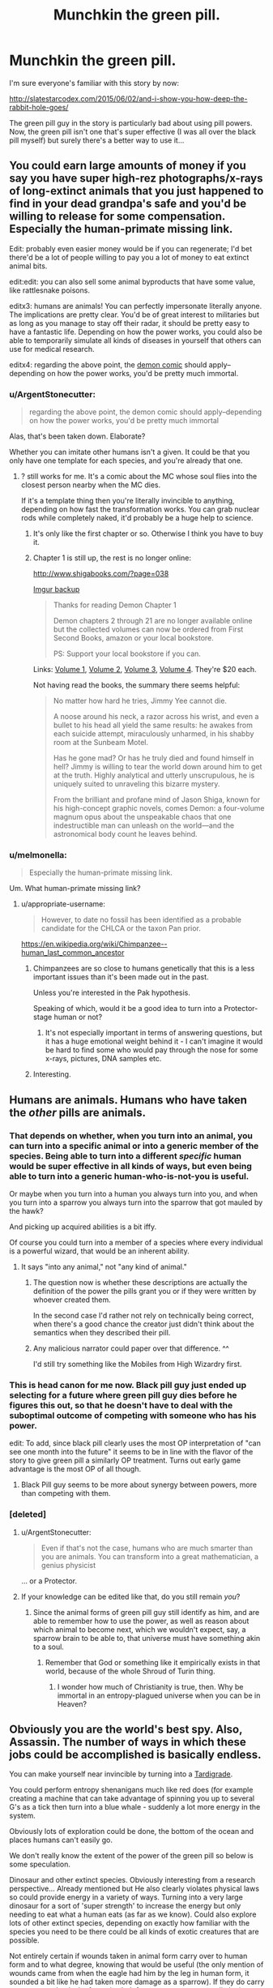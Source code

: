 #+TITLE: Munchkin the green pill.

* Munchkin the green pill.
:PROPERTIES:
:Author: ArgentStonecutter
:Score: 29
:DateUnix: 1486674736.0
:DateShort: 2017-Feb-10
:END:
I'm sure everyone's familiar with this story by now:

[[http://slatestarcodex.com/2015/06/02/and-i-show-you-how-deep-the-rabbit-hole-goes/]]

The green pill guy in the story is particularly bad about using pill powers. Now, the green pill isn't one that's super effective (I was all over the black pill myself) but surely there's a better way to use it...


** You could earn large amounts of money if you say you have super high-rez photographs/x-rays of long-extinct animals that you just happened to find in your dead grandpa's safe and you'd be willing to release for some compensation. Especially the human-primate missing link.

Edit: probably even easier money would be if you can regenerate; I'd bet there'd be a lot of people willing to pay you a lot of money to eat extinct animal bits.

edit:edit: you can also sell some animal byproducts that have some value, like rattlesnake poisons.

editx3: humans are animals! You can perfectly impersonate literally anyone. The implications are pretty clear. You'd be of great interest to militaries but as long as you manage to stay off their radar, it should be pretty easy to have a fantastic life. Depending on how the power works, you could also be able to temporarily simulate all kinds of diseases in yourself that others can use for medical research.

editx4: regarding the above point, the [[http://www.shigabooks.com/][demon comic]] should apply--depending on how the power works, you'd be pretty much immortal.
:PROPERTIES:
:Author: appropriate-username
:Score: 17
:DateUnix: 1486675197.0
:DateShort: 2017-Feb-10
:END:

*** u/ArgentStonecutter:
#+begin_quote
  regarding the above point, the demon comic should apply--depending on how the power works, you'd be pretty much immortal
#+end_quote

Alas, that's been taken down. Elaborate?

Whether you can imitate other humans isn't a given. It could be that you only have one template for each species, and you're already that one.
:PROPERTIES:
:Author: ArgentStonecutter
:Score: 7
:DateUnix: 1486682240.0
:DateShort: 2017-Feb-10
:END:

**** ? still works for me. It's a comic about the MC whose soul flies into the closest person nearby when the MC dies.

If it's a template thing then you're literally invincible to anything, depending on how fast the transformation works. You can grab nuclear rods while completely naked, it'd probably be a huge help to science.
:PROPERTIES:
:Author: appropriate-username
:Score: 2
:DateUnix: 1486685055.0
:DateShort: 2017-Feb-10
:END:

***** It's only like the first chapter or so. Otherwise I think you have to buy it.
:PROPERTIES:
:Author: MontyPiethon
:Score: 7
:DateUnix: 1486707813.0
:DateShort: 2017-Feb-10
:END:


***** Chapter 1 is still up, the rest is no longer online:

[[http://www.shigabooks.com/?page=038]]

[[http://i.imgur.com/Ki7ng0g.gif][Imgur backup]]

#+begin_quote
  Thanks for reading Demon Chapter 1

  Demon chapters 2 through 21 are no longer available online but the collected volumes can now be ordered from First Second Books, amazon or your local bookstore.

  PS: Support your local bookstore if you can.
#+end_quote

Links: [[http://us.macmillan.com/books/9781626724525][Volume 1]], [[http://us.macmillan.com/books/9781626724532][Volume 2]], [[http://us.macmillan.com/books/9781626724549][Volume 3]], [[http://us.macmillan.com/books/9781626724556][Volume 4]]. They're $20 each.

Not having read the books, the summary there seems helpful:

#+begin_quote
  No matter how hard he tries, Jimmy Yee cannot die.

  A noose around his neck, a razor across his wrist, and even a bullet to his head all yield the same results: he awakes from each suicide attempt, miraculously unharmed, in his shabby room at the Sunbeam Motel.

  Has he gone mad? Or has he truly died and found himself in hell? Jimmy is willing to tear the world down around him to get at the truth. Highly analytical and utterly unscrupulous, he is uniquely suited to unraveling this bizarre mystery.

  From the brilliant and profane mind of Jason Shiga, known for his high-concept graphic novels, comes Demon: a four-volume magnum opus about the unspeakable chaos that one indestructible man can unleash on the world---and the astronomical body count he leaves behind.
#+end_quote
:PROPERTIES:
:Author: LeifCarrotson
:Score: 2
:DateUnix: 1488382025.0
:DateShort: 2017-Mar-01
:END:


*** u/melmonella:
#+begin_quote
  Especially the human-primate missing link.
#+end_quote

Um. What human-primate missing link?
:PROPERTIES:
:Author: melmonella
:Score: 1
:DateUnix: 1486739172.0
:DateShort: 2017-Feb-10
:END:

**** u/appropriate-username:
#+begin_quote
  However, to date no fossil has been identified as a probable candidate for the CHLCA or the taxon Pan prior.
#+end_quote

[[https://en.wikipedia.org/wiki/Chimpanzee%E2%80%93human_last_common_ancestor][https://en.wikipedia.org/wiki/Chimpanzee--human_last_common_ancestor]]
:PROPERTIES:
:Author: appropriate-username
:Score: 1
:DateUnix: 1486739783.0
:DateShort: 2017-Feb-10
:END:

***** Chimpanzees are so close to humans genetically that this is a less important issues than it's been made out in the past.

Unless you're interested in the Pak hypothesis.

Speaking of which, would it be a good idea to turn into a Protector-stage human or not?
:PROPERTIES:
:Author: ArgentStonecutter
:Score: 3
:DateUnix: 1486751200.0
:DateShort: 2017-Feb-10
:END:

****** It's not especially important in terms of answering questions, but it has a huge emotional weight behind it - I can't imagine it would be hard to find some who would pay through the nose for some x-rays, pictures, DNA samples etc.
:PROPERTIES:
:Author: Flashbunny
:Score: 1
:DateUnix: 1486792625.0
:DateShort: 2017-Feb-11
:END:


***** Interesting.
:PROPERTIES:
:Author: melmonella
:Score: 1
:DateUnix: 1486752492.0
:DateShort: 2017-Feb-10
:END:


** Humans are animals. Humans who have taken the /other/ pills are animals.
:PROPERTIES:
:Author: awesomeideas
:Score: 31
:DateUnix: 1486676810.0
:DateShort: 2017-Feb-10
:END:

*** That depends on whether, when you turn into an animal, you can turn into a specific animal or into a generic member of the species. Being able to turn into a different /specific/ human would be super effective in all kinds of ways, but even being able to turn into a generic human-who-is-not-you is useful.

Or maybe when you turn into a human you always turn into you, and when you turn into a sparrow you always turn into the sparrow that got mauled by the hawk?

And picking up acquired abilities is a bit iffy.

Of course you could turn into a member of a species where every individual is a powerful wizard, that would be an inherent ability.
:PROPERTIES:
:Author: ArgentStonecutter
:Score: 15
:DateUnix: 1486682162.0
:DateShort: 2017-Feb-10
:END:

**** It says "into any animal," not "any kind of animal."
:PROPERTIES:
:Author: awesomeideas
:Score: 14
:DateUnix: 1486687142.0
:DateShort: 2017-Feb-10
:END:

***** The question now is whether these descriptions are actually the definition of the power the pills grant you or if they were written by whoever created them.

In the second case I'd rather not rely on technically being correct, when there's a good chance the creator just didn't think about the semantics when they described their pill.
:PROPERTIES:
:Author: DropZeHamma
:Score: 5
:DateUnix: 1486718505.0
:DateShort: 2017-Feb-10
:END:


***** Any malicious narrator could paper over that difference. ^^

I'd still try something like the Mobiles from High Wizardry first.
:PROPERTIES:
:Author: ArgentStonecutter
:Score: 2
:DateUnix: 1486721849.0
:DateShort: 2017-Feb-10
:END:


*** This is head canon for me now. Black pill guy just ended up selecting for a future where green pill guy dies before he figures this out, so that he doesn't have to deal with the suboptimal outcome of competing with someone who has his power.

edit: To add, since black pill clearly uses the most OP interpretation of "can see one month into the future" it seems to be in line with the flavor of the story to give green pill a similarly OP treatment. Turns out early game advantage is the most OP of all though.
:PROPERTIES:
:Author: throwaway11252016
:Score: 9
:DateUnix: 1486743171.0
:DateShort: 2017-Feb-10
:END:

**** Black Pill guy seems to be more about synergy between powers, more than competing with them.
:PROPERTIES:
:Author: ArgentStonecutter
:Score: 2
:DateUnix: 1486750929.0
:DateShort: 2017-Feb-10
:END:


*** [deleted]
:PROPERTIES:
:Score: 3
:DateUnix: 1486746924.0
:DateShort: 2017-Feb-10
:END:

**** u/ArgentStonecutter:
#+begin_quote
  Even if that's not the case, humans who are much smarter than you are animals. You can transform into a great mathematician, a genius physicist
#+end_quote

... or a Protector.
:PROPERTIES:
:Author: ArgentStonecutter
:Score: 1
:DateUnix: 1486751265.0
:DateShort: 2017-Feb-10
:END:


**** If your knowledge can be edited like that, do you still remain /you/?
:PROPERTIES:
:Author: melmonella
:Score: 1
:DateUnix: 1486813498.0
:DateShort: 2017-Feb-11
:END:

***** Since the animal forms of green pill guy still identify as him, and are able to remember how to use the power, as well as reason about which animal to become next, which we wouldn't expect, say, a sparrow brain to be able to, that universe must have something akin to a soul.
:PROPERTIES:
:Author: Magnap
:Score: 7
:DateUnix: 1486823510.0
:DateShort: 2017-Feb-11
:END:

****** Remember that God or something like it empirically exists in that world, because of the whole Shroud of Turin thing.
:PROPERTIES:
:Author: JackStargazer
:Score: 4
:DateUnix: 1486824238.0
:DateShort: 2017-Feb-11
:END:

******* I wonder how much of Christianity is true, then. Why be immortal in an entropy-plagued universe when you can be in Heaven?
:PROPERTIES:
:Author: Magnap
:Score: 1
:DateUnix: 1486927659.0
:DateShort: 2017-Feb-12
:END:


** Obviously you are the world's best spy. Also, Assassin. The number of ways in which these jobs could be accomplished is basically endless.

You can make yourself near invincible by turning into a [[http://www.dailymail.co.uk/news/article-2280286/Meet-toughest-animal-planet-The-water-bear-survive-frozen-boiled-float-space-live-200-years.html][Tardigrade]].

You could perform entropy shenanigans much like red does (for example creating a machine that can take advantage of spinning you up to several G's as a tick then turn into a blue whale - suddenly a lot more energy in the system.

Obviously lots of exploration could be done, the bottom of the ocean and places humans can't easily go.

We don't really know the extent of the power of the green pill so below is some speculation.

Dinosaur and other extinct species. Obviously interesting from a research perspective... Already mentioned but He also clearly violates physical laws so could provide energy in a variety of ways. Turning into a very large dinosaur for a sort of 'super strength' to increase the energy but only needing to eat what a human eats (as far as we know). Could also explore lots of other extinct species, depending on exactly how familiar with the species you need to be there could be all kinds of exotic creatures that are possible.

Not entirely certain if wounds taken in animal form carry over to human form and to what degree, knowing that would be useful (the only mention of wounds came from when the eagle had him by the leg in human form, it sounded a bit like he had taken more damage as a sparrow). If they do carry over, you can heal a lot faster in sloth form or even regenerate limbs in salamander form. If they don't, you can harvest materials more aggressively than mentioned earlier and perform all kinds of shenanigans.

If he is not limited to animals but any living creature: Having human intelligence as a bacteria would certainly be interesting from a scientific perspective and might yield useful information. Could you reproduce in bacterial form and split into several yous?

Could he turn into an aspen forest, which is technically a single organism? I just don't know the extent of his shapeshifting powers...

I'll try to think of some more but thats what I got for now.
:PROPERTIES:
:Author: Ozimandius
:Score: 11
:DateUnix: 1486677216.0
:DateShort: 2017-Feb-10
:END:

*** u/ArgentStonecutter:
#+begin_quote
  Obviously you are the world's best spy. Also, Assassin. The number of ways in which these jobs could be accomplished is basically endless.
#+end_quote

Depending on how the narrator nerfs the ability, of course.

#+begin_quote
  You could perform entropy shenanigans much like red does (for example creating a machine that can take advantage of spinning you up to several G's as a tick then turn into a blue whale - suddenly a lot more energy in the system.
#+end_quote

A perpetual motion machine with a cycle time limited by how fast you could transform would be pretty easy to design.

#+begin_quote
  Obviously lots of exploration could be done, the bottom of the ocean and places humans can't easily go.
#+end_quote

Blue pill guy is already doing that, but yeh.

#+begin_quote
  Having human intelligence as a bacteria would certainly be interesting from a scientific perspective and might yield useful information.
#+end_quote

Or insanity. Bacterial senses would be super different.

#+begin_quote
  Could you reproduce in bacterial form and split into several yous?
#+end_quote

And once you do, when you change back, does Rule 34 apply?
:PROPERTIES:
:Author: ArgentStonecutter
:Score: 3
:DateUnix: 1486682763.0
:DateShort: 2017-Feb-10
:END:

**** Is "sense" even the right word for what bacteria do, qualitatively? What if you found that a bacteria is totally mechanical, with no brain or brain-equivalent for the mind to jack into? You'd just go totally dark, deprived of all senses, and then you'd probably die eventually.
:PROPERTIES:
:Score: 3
:DateUnix: 1486707155.0
:DateShort: 2017-Feb-10
:END:

***** Well, if he is able to think normally as a sparrow, obviously there are some supernatural shenanigans going on, which is why I mentioned it. You would obviously want to try it first on a sliding scale of creature sizes and brain capacities until you were sure.
:PROPERTIES:
:Author: Ozimandius
:Score: 6
:DateUnix: 1486731024.0
:DateShort: 2017-Feb-10
:END:


*** u/CCC_037:
#+begin_quote
  You could perform entropy shenanigans much like red does (for example creating a machine that can take advantage of spinning you up to several G's as a tick then turn into a blue whale - suddenly a lot more energy in the system.
#+end_quote

He'd get a lot less dizzy by simply standing on a spring-loaded platform and rapidly switching between blue whale and flea.

Though he'd still only generate a tiny fraction of the energy that Red does, of course.
:PROPERTIES:
:Author: CCC_037
:Score: 3
:DateUnix: 1486729814.0
:DateShort: 2017-Feb-10
:END:

**** We don't have exact numbers on red's super strength, but exerting 300,000 lbs of force would be hard to call a tiny fraction of it in my opinion.
:PROPERTIES:
:Author: Ozimandius
:Score: 2
:DateUnix: 1486730647.0
:DateShort: 2017-Feb-10
:END:

***** We do have that people thought he had 'no upper limit'. I get the impression he could have easily picked up beached whales and tossed them into the sea in order to try to impress girls at some point. He might even have juggled them if he had the coordination.
:PROPERTIES:
:Author: CCC_037
:Score: 3
:DateUnix: 1486738430.0
:DateShort: 2017-Feb-10
:END:


** It says 'any animal', that leaves open at least three possibilities that I haven't seen yet.

1. Fictional animals

2. Alien animals

3. Future animals

Future variants of humans could be particularly useful as transformation subjects
:PROPERTIES:
:Author: GullibleCynic
:Score: 7
:DateUnix: 1486705820.0
:DateShort: 2017-Feb-10
:END:

*** I (indirectly) referenced fictional alien future animals in my comment about the species where every individual is a wizard. ^^
:PROPERTIES:
:Author: ArgentStonecutter
:Score: 1
:DateUnix: 1486721813.0
:DateShort: 2017-Feb-10
:END:


*** Nobody. Messes. With. The Kraken.
:PROPERTIES:
:Author: CCC_037
:Score: 1
:DateUnix: 1486729947.0
:DateShort: 2017-Feb-10
:END:


** Knowing the end result? Do nothing stupid, get immortality.

Not knowing the end result, go into tentacle porn, maybe steal things, avoid the eyes military science at all costs.
:PROPERTIES:
:Author: monkyyy0
:Score: 4
:DateUnix: 1486679623.0
:DateShort: 2017-Feb-10
:END:

*** u/ArgentStonecutter:
#+begin_quote
  Do nothing stupid, get immortality.
#+end_quote

Assuming it's not accompanied by scientifically unlikely magic plot bunnies like "injuries and aging carry over no matter what you change into, don't spend too much time as a fast-aging species".
:PROPERTIES:
:Author: ArgentStonecutter
:Score: 2
:DateUnix: 1486682389.0
:DateShort: 2017-Feb-10
:END:

**** Nah, chill out as that immortal jellyfish. Since it goes back in it's life cycle, it should deage you if aging carries over
:PROPERTIES:
:Author: CreationBlues
:Score: 5
:DateUnix: 1486703059.0
:DateShort: 2017-Feb-10
:END:

***** Nah, shapeshift into a younger version of yourself every now and then and you are golden.
:PROPERTIES:
:Author: Icare0
:Score: 3
:DateUnix: 1486735749.0
:DateShort: 2017-Feb-10
:END:


***** Don't they die easily if the water temperature isn't exactly right or something?
:PROPERTIES:
:Author: CCC_037
:Score: 2
:DateUnix: 1486729871.0
:DateShort: 2017-Feb-10
:END:


** The problem with this pill, as this thread is demonstrating, is that there's such an endless amount of ways to interpret the powers it grants that it's hard to really know if it's overpowered or terrible.

Assuming it works even remotely like Animorphs (or, even better, r!Animorphs) would make it incredibly useful for a spy or assassin, but what I'm more interested in is the potential scientific benefits.

You would be the first conscious being who was capable of inhabiting another mind with (presumably) all its perspective and instincts intact, but your own intellect and values as well. You could learn so much about how different animals learn and experience the world, and help push our understanding of neuroscience immensely.
:PROPERTIES:
:Author: DaystarEld
:Score: 3
:DateUnix: 1486749902.0
:DateShort: 2017-Feb-10
:END:


** that story was really good.
:PROPERTIES:
:Author: Teal_Thanatos
:Score: 3
:DateUnix: 1486682809.0
:DateShort: 2017-Feb-10
:END:


** Assuming the most permissive version of this power, it is extremely powerful, rendering the red and yellow pills redundant, and even having a fraction of the abilities of the orange pill (or even just letting you copy any other people with powers).

As others have stated you can get free energy by turning into a heavier animal and then draining the created kinetic energy. However this is among the worst ways to get energy out of this power. Much more sensible would be to turn into a whale then have your head (well head area) chopped off then turn into something else before you could die. You could then extract all the caloric energy in that flesh (assuming it sticks around separated from your body when you change into something else, but I already said this was the most permissive interpretation).\\
However since this power would be most useful in preventing the heat death of the universe what you'd probably do is just feed the excess material into a black hole in order to get direct matter to energy conversion via black hole farming see: [[https://www.youtube.com/watch?v=Qam5BkXIEhQ]], thus this power is vastly superior to the red pill for energy creation (though the best way to use the red pill would probably not be turning turbines but using the regen to create matter to feed to black holes)

If you can turn into /any/ animal (though I think it should be assumed you are limited to real animals that you know about), then by turning into specific humans you can read their mind, not only to gain any sensitive information they possess, but also potentially in order to learn skills faster, directly from their mind. [[/Some%20of%20you%20may%20remember%20something%20like%20this%20this%20from%20Animorphs:%20The%20Reckoning,%20which%20is%20where%20i'm%20getting%20this%20idea%20from][Animorphs the Reckoning spoiler]]. You /may/ also be able to copy their powers, or at least copy the powers of orange (though only the knowledge he had already used his power to acquire).\\
Plus you may be able to turn into highly intelligent people and use your versions of their mind for advice. If you can copy powers then you can also turn into yourself /turning into yourself, turning into yourself, etc/. Which basically means you might be able to leverage this into gaining access to an arbitrarily large number of simulations of yourself (plus a simulation of one other mind) in order to get mental work done faster.
:PROPERTIES:
:Author: vakusdrake
:Score: 3
:DateUnix: 1486685944.0
:DateShort: 2017-Feb-10
:END:

*** I think you have to assume that your mind stays your own when you turn into another animal. If that wasn't the case you'd turn into a cat once and no longer have the mental capacity to turn back into a human.
:PROPERTIES:
:Author: DropZeHamma
:Score: 5
:DateUnix: 1486719071.0
:DateShort: 2017-Feb-10
:END:

**** I was assuming you keep your own mind (presumably with your consciousness somewhere outside of normal space), however if you turn into another animal that will include it's brain.\\
So it seems there's no variation of true shapeshifting (well except versions where you become what you turn into losing your previous identity, but those would be pretty useless, except for turning into yourself in order to regen) that doesn't basically mean you are effectively possessing a copy of the thing you're turned into.
:PROPERTIES:
:Author: vakusdrake
:Score: 1
:DateUnix: 1486774950.0
:DateShort: 2017-Feb-11
:END:


*** If you pick the most permissive version of the power, there's all kinds of fictional animals that are basically gods you could turn into. ^^

How about the Entities from Worm?
:PROPERTIES:
:Author: ArgentStonecutter
:Score: 1
:DateUnix: 1486722014.0
:DateShort: 2017-Feb-10
:END:

**** Screw "basically gods" stuff, if you are resorting to most permissive version of a power, flat out turn into god.

There are many gods that appeared in the form of animal while still retaining their powers. These powers included turning into the original form of the god. Shapeshift in that version of that animal, and then shift into the original form of the god. Zeus was into shapeshifting to animals to impregnate humans, Loki was a female horse once, and proteus could shapeshift into anything. The list is endless.

And that's before taking into account the human forms of the gods themselves. Shapeshift into the human form of YHWH, a.k.a Jesus Christ. Congrats, you just beat life.

Edit: and if fictional animals are fair game and you want to go into actual munchkin stuff, have you ever played Dungeons and Dragons 3.5? If so, ever heard of Pun-pun? Yeah, that. If you haven't, the fictional race Sarruk can graft supernatural and spell-like power into reptiles. The authors forgot to build in limits because the race was never meant to be used by players. From there, [[http://www.dandwiki.com/wiki/Pun-Pun_%283.5e_Optimized_Character_Build%29][there is a well documented way to graft yourself with every power ever published for D&D]], so you pretty much graft godhood into yourself.
:PROPERTIES:
:Author: Icare0
:Score: 3
:DateUnix: 1486735543.0
:DateShort: 2017-Feb-10
:END:

***** There's a lot of animal gods it would be more /fun/ to be, especially if you can avoid the personality flaws of the original. Coyote, for example, or the stone monkey, or some of the African deities. You can always power-up further later.
:PROPERTIES:
:Author: ArgentStonecutter
:Score: 2
:DateUnix: 1486737014.0
:DateShort: 2017-Feb-10
:END:


**** I was going for the most permissive /reasonable/ interpretation (though to be fair that quite subjective). I don't think fictional animals would be reasonably, because while extinct animals still /exist/ (see B theory of time) however whether or not nonexistent things can /really/ be said to have qualities like being an animal in the same sense as "actual" animals is questionable. I don't like those sorts of "interpretations" in CYOA's because it's not a matter of interpreting the CYOA but interpreting reality (as in you need to assume certain philosophical/scientific models are true in the real world for those exploits to work in the CYOA)

Also if those fictional animals have magic powers then whether or not those can be replicated (without which turning into that creature may instantly kill you) is questionable. While I considered the possibility that the pill /may/ let you copy the effects of the other pills by turning into their recipients, whether it can replicate effects that are not part whatever magic system this CYOA operates on is much more questionable.

Also "animal" may refer to the biological phylogenetic definition, in which case any creature that doesn't share a genetic common ancestor with earth animals would be automatically disqualified.

Still I think the most plausible exploit along these lines is to assume that a singularity will be created in the future (with all these pills it seems inevitable), and that people will create proper animals using genetic engineering that are basically benevolent biological superintelligences that have inbuilt biological nano machinery, and of course if they would ever be created then they exist and can be selected. Though if you don't know about them how you could go about selecting them seems questionable, but this can be solved by drawing up many of the details about the animal in the present. Sure you may not know very many details, but given this power doesn't require substantial knowledge of biology/genetics you presumably don't need very much info.
:PROPERTIES:
:Author: vakusdrake
:Score: 2
:DateUnix: 1486775905.0
:DateShort: 2017-Feb-11
:END:

***** The universe is infinite, and the pill powers are immune to relativity so you're not limited to the light cone of the local universe... so animals that are basically identical to any possible fictional animals must exist somewhere, down to a DNA based metabolism if that's a requirement. Even if you can't turn into impossible creatures, you should be able to turn into any possible creature fictional or not.

If that works you can also use this to explore the limits of physics and metaphysics.

(see also, Creatures of Light and Darkness (Zelazny, 1969), and Thief of Time (Pratchett, 2001))
:PROPERTIES:
:Author: ArgentStonecutter
:Score: 2
:DateUnix: 1486988033.0
:DateShort: 2017-Feb-13
:END:


** The guy was obviously an idiot. When he was injured, he could have transformed into either something that doesn't have legs to be injured, or an animal with an amorphous body structure to heal quickly.

Even before that, turning into something like an alligator when the hawk attacked would work much better. Hard scales protect you from it's claws while you eat the hawk.

Even before that, why fly around as a sparrow when you can fly around as a hawk, or an eagle? Why would you chose one of the smallest birds, pretty low on the food chain?

Anybody who is given the option to take any of the pills and chooses green is probably not the smartest person, but I guess it is nice to have that confirmed in story.
:PROPERTIES:
:Author: diraniola
:Score: 3
:DateUnix: 1486686512.0
:DateShort: 2017-Feb-10
:END:

*** u/ArgentStonecutter:
#+begin_quote
  Even before that, why fly around as a sparrow when you can fly around as a hawk, or an eagle?
#+end_quote

That was my very first reaction too.
:PROPERTIES:
:Author: ArgentStonecutter
:Score: 2
:DateUnix: 1486721903.0
:DateShort: 2017-Feb-10
:END:


*** Yeah, he was simply unoptimal to the extreme.

If I could choose, it's a Peregrine Falcon for sheer speed. Better yet, a brazilian free-tailed bat is the 5th fastest animal on earth, has the fastest ground speed at over 160km/h and echolocation. Nothing will ever catch me, and if I get caught the correct action is to change into something microscopic ASAP to both escape and assure a perfect landing due to Square-cube law.

And why the hell turn into any sea animal, when a regular ship like a cruiser tops them all? You're a shapeshifter, money shouldn't be a problem with you being the best assassin in the world.
:PROPERTIES:
:Author: Icare0
:Score: 2
:DateUnix: 1486734815.0
:DateShort: 2017-Feb-10
:END:


** You might consider [[https://www.fanfiction.net/s/11090259/15/r-Animorphs-The-Reckoning][this]] related.
:PROPERTIES:
:Author: AntiTwister
:Score: 2
:DateUnix: 1486678651.0
:DateShort: 2017-Feb-10
:END:


** To hell with the green pill (black pill master race, anyway)

What the hell did yellow and pink see?
:PROPERTIES:
:Author: Arizth
:Score: 2
:DateUnix: 1486705286.0
:DateShort: 2017-Feb-10
:END:

*** I think that whole "seeing into God's mind" thing meant that Yellow had absorbed literally all knowledge of that universe, including the fact that reality was actually a simulation of some sort, thus making any action or inaction pointless and free will an illusion, creating an existential conundrum that would destroy any conscious being with such a limited capacity for information, such as a human.
:PROPERTIES:
:Author: MeMyselfandBi
:Score: 2
:DateUnix: 1486706384.0
:DateShort: 2017-Feb-10
:END:

**** I thought those with the pills were "god" and he was reading his own mind plus the others creating a feedback loop
:PROPERTIES:
:Author: monkyyy0
:Score: 2
:DateUnix: 1486777296.0
:DateShort: 2017-Feb-11
:END:

***** I thought that what happened the mind of God is literally incomprehensible, so Yellow's mind threw an exception trying to do the impossible.
:PROPERTIES:
:Author: Evan_Th
:Score: 1
:DateUnix: 1486844255.0
:DateShort: 2017-Feb-11
:END:

****** u/Liberticus:
#+begin_quote
  the mind of God is literally incomprehensible
#+end_quote

What does this mean? Is it impossible to understand for anyone or just humans? Wouldn't god himself suffer the same problems as yellow did if it's incomprehensible for anyone?
:PROPERTIES:
:Author: Liberticus
:Score: 1
:DateUnix: 1486915230.0
:DateShort: 2017-Feb-12
:END:

******* I guess you could make a story out of that, but I was assuming it was just incomprehensible to humans, or perhaps to anyone aside from God Himself. Given the sheer difference in magnitude between a human mind and His, something like this shouldn't be too surprising.
:PROPERTIES:
:Author: Evan_Th
:Score: 1
:DateUnix: 1486920504.0
:DateShort: 2017-Feb-12
:END:

******** Thanks, got it.

I don't believe in any gods myself so I find it hard to put myself in the mindset of someone who does. I find religion and gods to be interesting topics, though.
:PROPERTIES:
:Author: Liberticus
:Score: 1
:DateUnix: 1486922644.0
:DateShort: 2017-Feb-12
:END:
